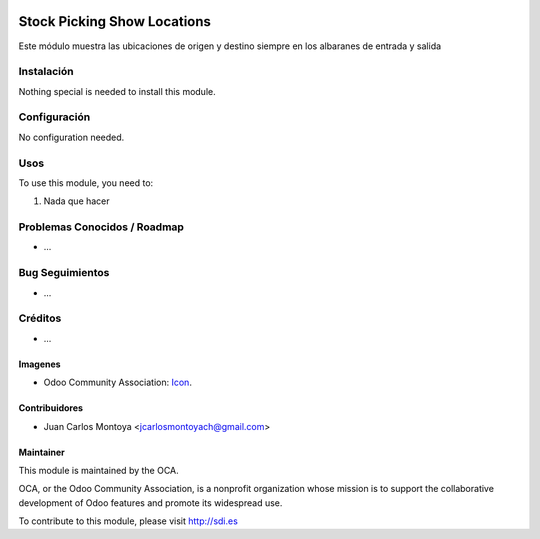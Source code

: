 .. image:: https://img.shields.io/badge/licence-AGPL--3-blue.svg
   :target: http://www.gnu.org/licenses/agpl-3.0-standalone.html
   :alt: License: AGPL-3

============================
Stock Picking Show Locations
============================

Este módulo muestra las ubicaciones de origen y destino
siempre en los albaranes de entrada y salida


Instalación
===========

Nothing special is needed to install this module.

Configuración
=============

No configuration needed.

Usos
====


To use this module, you need to:

#. Nada que hacer



Problemas Conocidos / Roadmap
=============================

* ...

Bug Seguimientos
================

* ...

Créditos
========

* ...

Imagenes
--------

* Odoo Community Association: `Icon <https://github.com/OCA/maintainer-tools/blob/master/template/module/static/description/icon.svg>`_.


Contribuidores
--------------

* Juan Carlos Montoya <jcarlosmontoyach@gmail.com>


Maintainer
----------

.. image:: https://odoo-community.org/logo.png
   :alt: Odoo Community Association
   :target: https://odoo-community.org

This module is maintained by the OCA.

OCA, or the Odoo Community Association, is a nonprofit organization whose
mission is to support the collaborative development of Odoo features and
promote its widespread use.

To contribute to this module, please visit http://sdi.es
